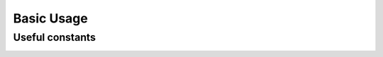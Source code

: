 Basic Usage
=================



Useful constants
-------------------

.. code-block:: python
    :caption: A few usage constants
    :linenos:

    from mw_plot import center_radec, anti_center_radec, northpole_radec, southpole_radec  # constants
    from mw_plot import mw_radec # milkyway plane in RA/DEC

    center_radec  # refers to the [RA, DEC] of galactic center in deg
    anti_center_radec  # refers to the [RA, DEC] of galactic anti-center in deg
    northpole_radec  # refers to the [RA, DEC] of galactic north pole in deg
    southpole_radec  # refers to the [RA, DEC] of galactic south pole in deg

    mw_plane_ra, mw_plane_dec = mw_radec(deg=True)  # RA/DEC arrays of milkyway plane

.. image:: const_utils.png